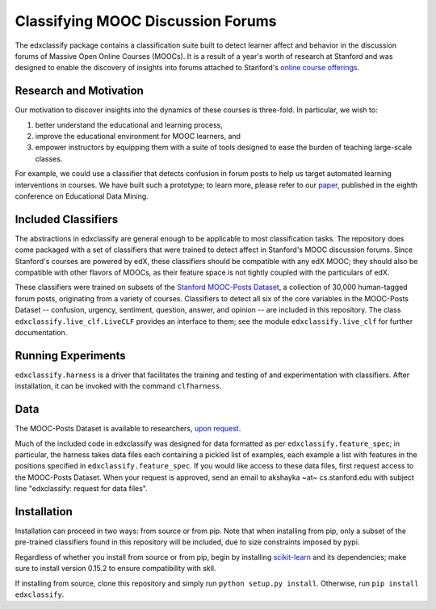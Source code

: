 Classifying MOOC Discussion Forums
==================================

The edxclassify package contains a classification suite built to
detect learner affect and behavior in the discussion forums of Massive
Open Online Courses (MOOCs). It is a result of a year's worth of research
at Stanford and was designed to enable the discovery of insights into
forums attached to Stanford's `online course
offerings <https://lagunita.stanford.edu/>`_.

Research and Motivation
------------------------
Our motivation to discover insights into the dynamics of these courses is
three-fold. In particular, we wish to:

1. better understand the educational and learning process,
2. improve the educational environment for MOOC learners, and
3. empower instructors by equipping them with a suite of tools designed to
   ease the burden of teaching large-scale classes.

For example, we could use a classifier that detects confusion in forum posts
to help us target automated learning interventions in courses. We have built
such a prototype; to learn more, please refer to our
`paper <http://debugmind.com/youedu.pdf>`_, published in the eighth conference
on Educational Data Mining.

Included Classifiers
---------------------
The abstractions in edxclassify are general enough to be applicable
to most classification tasks. The repository does come packaged
with a set of classifiers that were trained to detect affect in Stanford's
MOOC discussion forums. Since Stanford's courses are powered by edX, these
classifiers should be compatible with any edX MOOC; they should also be
compatible with other flavors of MOOCs, as their feature space is not
tightly coupled with the particulars of edX.

These classifiers were trained
on subsets of the `Stanford MOOC-Posts
Dataset <http://datastage.stanford.edu/StanfordMoocPosts/>`_,
a collection of 30,000 human-tagged forum posts, originating from a
variety of courses. Classifiers to detect all six of the core variables
in the MOOC-Posts Dataset -- confusion, urgency, sentiment, question,
answer, and opinion -- are included in this repository. The class
``edxclassify.live_clf.LiveCLF`` provides an interface to them; see the module
``edxclassify.live_clf`` for further documentation.


Running Experiments
-------------------
``edxclassify.harness`` is a driver that facilitates the training and testing of
and experimentation with classifiers. After installation, it can be invoked
with the command ``clfharness``.

Data
----
The MOOC-Posts Dataset is available to researchers,
`upon request <http://datastage.stanford.edu/StanfordMoocPosts/>`_.

Much of the included code in edxclassify was designed for data formatted
as per ``edxclassify.feature_spec``; in particular, the harness takes
data files each containing a pickled list of examples, each example a list
with features in the positions specified in ``edxclassify.feature_spec``.
If you would like access to these data files, first request access to the
MOOC-Posts Dataset. When your request is approved, send an email to
akshayka ~at~ cs.stanford.edu with subject line
"edxclassify: request for data files".

Installation
-------------
Installation can proceed in two ways: from source or from pip. Note that
when installing from pip, only a subset of the pre-trained classifiers found
in this repository will be included, due to size constraints imposed by pypi.

Regardless of whether you install from source or from pip, begin by installing
`scikit-learn <http://scikit-learn.org/dev/install.html>`_ and its
dependencies; make sure to install version 0.15.2 to ensure compatibility with
skll.

If installing from source, clone this repository and simply run
``python setup.py install``. Otherwise, run ``pip install edxclassify``.
